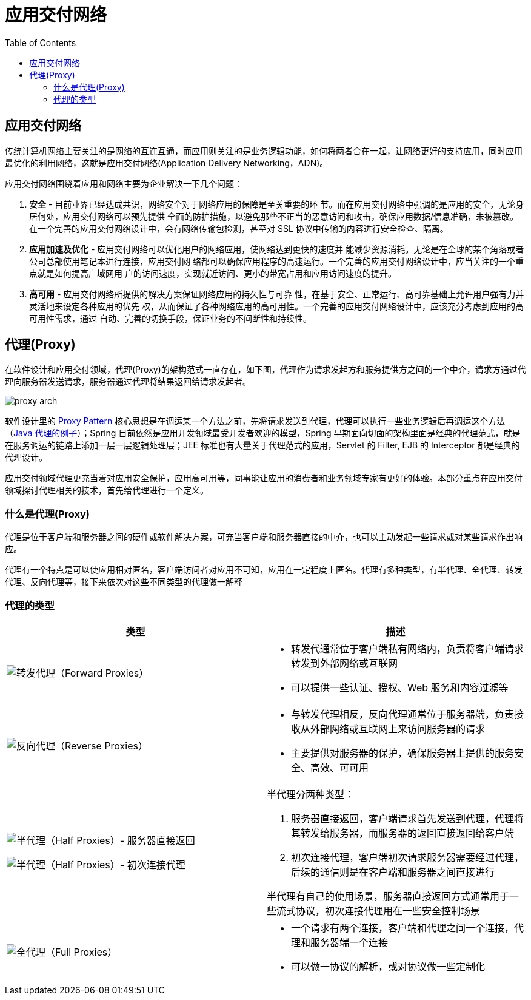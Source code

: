 = 应用交付网络
:toc: manual

== 应用交付网络

传统计算机网络主要关注的是网络的互连互通，而应用则关注的是业务逻辑功能，如何将两者合在一起，让网络更好的支持应用，同时应用最优化的利用网络，这就是应用交付网络(Application Delivery Networking，ADN)。

应用交付网络围绕着应用和网络主要为企业解决一下几个问题：

1. *安全* - 目前业界已经达成共识，网络安全对于网络应用的保障是至关重要的环 节。而在应用交付网络中强调的是应用的安全，无论身居何处，应用交付网络可以预先提供 全面的防护措施，以避免那些不正当的恶意访问和攻击，确保应用数据/信息准确，未被篡改。在一个完善的应用交付网络设计中，会有网络传输包检测，甚至对 SSL 协议中传输的内容进行安全检查、隔离。
2. *应用加速及优化* - 应用交付网络可以优化用户的网络应用，使网络达到更快的速度并 能减少资源消耗。无论是在全球的某个角落或者公司总部使用笔记本进行连接，应用交付网 络都可以确保应用程序的高速运行。一个完善的应用交付网络设计中，应当关注的一个重点就是如何提高广域网用 户的访问速度，实现就近访问、更小的带宽占用和应用访问速度的提升。
3. *高可用* - 应用交付网络所提供的解决方案保证网络应用的持久性与可靠 性，在基于安全、正常运行、高可靠基础上允许用户强有力并灵活地来设定各种应用的优先 权，从而保证了各种网络应用的高可用性。一个完善的应用交付网络设计中，应该充分考虑到应用的高可用性需求，通过 自动、完善的切换手段，保证业务的不间断性和持续性。

== 代理(Proxy)

在软件设计和应用交付领域，代理(Proxy)的架构范式一直存在，如下图，代理作为请求发起方和服务提供方之间的一个中介，请求方通过代理向服务器发送请求，服务器通过代理将结果返回给请求发起者。

image:img/proxy-arch.png[]

软件设计里的 link:https://en.wikipedia.org/wiki/Proxy_pattern[Proxy Pattern] 核心思想是在调运某一个方法之前，先将请求发送到代理，代理可以执行一些业务逻辑后再调运这个方法（link:http://ksoong.org/java-proxies[Java 代理的例子]）；Spring 目前依然是应用开发领域最受开发者欢迎的模型，Spring 早期面向切面的架构里面是经典的代理范式，就是在服务调运的链路上添加一层一层逻辑处理层；JEE 标准也有大量关于代理范式的应用，Servlet 的 Filter, EJB 的 Interceptor 都是经典的代理设计。

应用交付领域代理更充当着对应用安全保护，应用高可用等，同事能让应用的消费者和业务领域专家有更好的体验。本部分重点在应用交付领域探讨代理相关的技术，首先给代理进行一个定义。

=== 什么是代理(Proxy)

代理是位于客户端和服务器之间的硬件或软件解决方案，可充当客户端和服务器直接的中介，也可以主动发起一些请求或对某些请求作出响应。

代理有一个特点是可以使应用相对匿名，客户端访问者对应用不可知，应用在一定程度上匿名。代理有多种类型，有半代理、全代理、转发代理、反向代理等，接下来依次对这些不同类型的代理做一解释

=== 代理的类型

[cols="5a,5a"]
|===
|类型 |描述

|image:img/proxy-forward.png[转发代理（Forward Proxies）]
|
* 转发代通常位于客户端私有网络内，负责将客户端请求转发到外部网络或互联网
* 可以提供一些认证、授权、Web 服务和内容过滤等

|image:img/proxy-reverse.png[反向代理（Reverse Proxies）]
|
* 与转发代理相反，反向代理通常位于服务器端，负责接收从外部网络或互联网上来访问服务器的请求
* 主要提供对服务器的保护，确保服务器上提供的服务安全、高效、可可用

|
image:img/proxy-half-1.png[半代理（Half Proxies）- 服务器直接返回]

image:img/proxy-half-2.png[半代理（Half Proxies）- 初次连接代理]

|半代理分两种类型：

1. 服务器直接返回，客户端请求首先发送到代理，代理将其转发给服务器，而服务器的返回直接返回给客户端
2. 初次连接代理，客户端初次请求服务器需要经过代理，后续的通信则是在客户端和服务器之间直接进行

半代理有自己的使用场景，服务器直接返回方式通常用于一些流式协议，初次连接代理用在一些安全控制场景

|image:img/proxy-full.png[全代理（Full Proxies）]
|
* 一个请求有两个连接，客户端和代理之间一个连接，代理和服务器端一个连接
* 可以做一协议的解析，或对协议做一些定制化
|===
